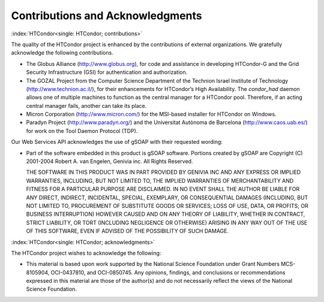      

Contributions and Acknowledgments
=================================

:index:`HTCondor<single: HTCondor; contributions>`

The quality of the HTCondor project is enhanced by the contributions of
external organizations. We gratefully acknowledge the following
contributions.

-  The Globus Alliance
   (`http://www.globus.org <http://www.globus.org>`__), for code and
   assistance in developing HTCondor-G and the Grid Security
   Infrastructure (GSI) for authentication and authorization.
-  The GOZAL Project from the Computer Science Department of the
   Technion Israel Institute of Technology
   (`http://www.technion.ac.il/ <http://www.technion.ac.il/>`__), for
   their enhancements for HTCondor’s High Availability. The
   *condor\_had* daemon allows one of multiple machines to function as
   the central manager for a HTCondor pool. Therefore, if an acting
   central manager fails, another can take its place.
-  Micron Corporation
   (`http://www.micron.com/ <http://www.micron.com/>`__) for the
   MSI-based installer for HTCondor on Windows.
-  Paradyn Project
   (`http://www.paradyn.org/ <http://www.paradyn.org/>`__) and the
   Universitat Autònoma de Barcelona
   (`http://www.caos.uab.es/ <http://www.caos.uab.es/>`__) for work on
   the Tool Daemon Protocol (TDP).

Our Web Services API acknowledges the use of gSOAP with their requested
wording:

-  Part of the software embedded in this product is gSOAP software.
   Portions created by gSOAP are Copyright (C) 2001-2004 Robert A. van
   Engelen, Genivia inc. All Rights Reserved.

   THE SOFTWARE IN THIS PRODUCT WAS IN PART PROVIDED BY GENIVIA INC AND
   ANY EXPRESS OR IMPLIED WARRANTIES, INCLUDING, BUT NOT LIMITED TO, THE
   IMPLIED WARRANTIES OF MERCHANTABILITY AND FITNESS FOR A PARTICULAR
   PURPOSE ARE DISCLAIMED. IN NO EVENT SHALL THE AUTHOR BE LIABLE FOR
   ANY DIRECT, INDIRECT, INCIDENTAL, SPECIAL, EXEMPLARY, OR
   CONSEQUENTIAL DAMAGES (INCLUDING, BUT NOT LIMITED TO, PROCUREMENT OF
   SUBSTITUTE GOODS OR SERVICES; LOSS OF USE, DATA, OR PROFITS; OR
   BUSINESS INTERRUPTION) HOWEVER CAUSED AND ON ANY THEORY OF LIABILITY,
   WHETHER IN CONTRACT, STRICT LIABILITY, OR TORT (INCLUDING NEGLIGENCE
   OR OTHERWISE) ARISING IN ANY WAY OUT OF THE USE OF THIS SOFTWARE,
   EVEN IF ADVISED OF THE POSSIBILITY OF SUCH DAMAGE.

:index:`HTCondor<single: HTCondor; acknowledgments>`

The HTCondor project wishes to acknowledge the following:

-  This material is based upon work supported by the National Science
   Foundation under Grant Numbers MCS-8105904, OCI-0437810, and
   OCI-0850745. Any opinions, findings, and conclusions or
   recommendations expressed in this material are those of the author(s)
   and do not necessarily reflect the views of the National Science
   Foundation.

      
